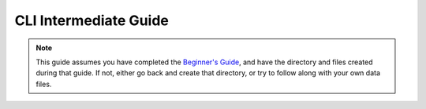 CLI Intermediate Guide
======================

.. note::

   This guide assumes you have completed the
   `Beginner's Guide <cli-beginner.rst>`_, and have the directory and files
   created during that guide. If not, either go back and create that directory,
   or try to follow along with your own data files.
